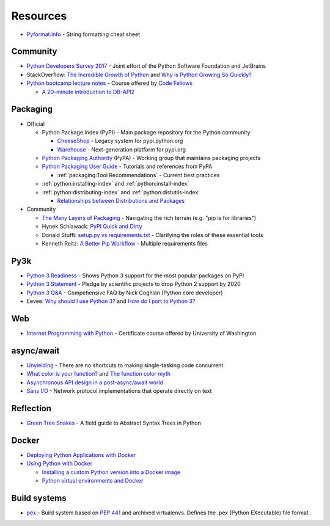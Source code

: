 .. _python_resource:

Resources
=========

- `Pyformat.info <https://pyformat.info/>`_ - String formatting cheat sheet


Community
---------

- `Python Developers Survey 2017 <https://www.jetbrains.com/research/python-developers-survey-2017/>`_ -
  Joint effort of the Python Software Foundation and JetBrains
- StackOverflow:
  `The Incredible Growth of Python <https://stackoverflow.blog/2017/09/06/incredible-growth-python/>`_ and
  `Why is Python Growing So Quickly? <https://stackoverflow.blog/2017/09/14/python-growing-quickly/>`_
- `Python bootcamp lecture notes <https://cewing.github.io/training.codefellows/index.html>`_ -
  Course offered by `Code Fellows <http://www.codefellows.org/courses/code-401/advanced-software-development-in-python/>`_

  - `A 20-minute introduction to DB-API2 <https://cewing.github.io/training.codefellows/lectures/day21/intro_to_dbapi2.html>`_


Packaging
---------

- Official

  - Python Package Index (PyPI) - Main package repository for the Python community

    - `CheeseShop <https://pypi.python.org/pypi>`_ -
      Legacy system for pypi.python.org
    - `Warehouse <https://pypi.org/>`_ -
      Next-generation platform for pypi.org

  - `Python Packaging Authority <https://www.pypa.io/en/latest/>`_ (PyPA) -
    Working group that maintains packaging projects
  - `Python Packaging User Guide <https://packaging.python.org/>`_ -
    Tutorials and references from PyPA

    - :ref:`packaging:Tool Recommendations` -
      Current best practices

  - :ref:`python:installing-index` and :ref:`python:install-index`
  - :ref:`python:distributing-index` and :ref:`python:distutils-index`

    - `Relationships between Distributions and Packages <https://docs.python.org/2/distutils/setupscript.html#relationships-between-distributions-and-packages>`_

- Community

  - `The Many Layers of Packaging <http://sedimental.org/the_packaging_gradient.html>`_ -
    Navigating the rich terrain (e.g. "pip is for libraries")
  - Hynek Schlawack:
    `PyPI Quick and Dirty <https://hynek.me/articles/sharing-your-labor-of-love-pypi-quick-and-dirty/>`_
  - Donald Stufft:
    `setup.py vs requirements.txt <https://caremad.io/posts/2013/07/setup-vs-requirement/>`_ -
    Clarifying the roles of these essential tools
  - Kenneth Reitz:
    `A Better Pip Workflow <https://www.kennethreitz.org/essays/a-better-pip-workflow>`_ -
    Multiple requirements files





Py3k
----

- `Python 3 Readiness <http://py3readiness.org/>`_ -
  Shows Python 3 support for the most popular packages on PyPI
- `Python 3 Statement <http://python3statement.org/>`_ -
  Pledge by scientific projects to drop Python 2 support by 2020
- `Python 3 Q&A <http://python-notes.curiousefficiency.org/en/latest/python3/questions_and_answers.html>`_ -
  Compehensive FAQ by Nick Coghlan (Python core developer)
- Eevee:
  `Why should I use Python 3? <https://eev.ee/blog/2016/07/31/python-faq-why-should-i-use-python-3/>`_ and
  `How do I port to Python 3? <https://eev.ee/blog/2016/07/31/python-faq-how-do-i-port-to-python-3/>`_


Web
---

- `Internet Programming with Python <http://cewing.github.io/training.python_web/html/index.html>`_ -
  Certificate course offered by University of Washington



async/await
-----------

- `Unyielding <https://glyph.twistedmatrix.com/2014/02/unyielding.html>`_ -
  There are no shortcuts to making single-tasking code concurrent
- `What color is your function? <http://journal.stuffwithstuff.com/2015/02/01/what-color-is-your-function/>`_ and
  `The function color myth <https://lukasa.co.uk/2016/07/The_Function_Colour_Myth/>`_
- `Asynchronous API design in a post-async/await world <https://vorpus.org/blog/some-thoughts-on-asynchronous-api-design-in-a-post-asyncawait-world/>`_
- `Sans I/O <http://sans-io.readthedocs.io/>`_ -
  Network protocol implementations that operate directly on text


Reflection
----------

- `Green Tree Snakes <http://greentreesnakes.readthedocs.io/en/latest/>`_ -
  A field guide to Abstract Syntax Trees in Python


Docker
------

- `Deploying Python Applications with Docker <https://glyph.twistedmatrix.com/2015/03/docker-deploy-double-dutch.html>`_
- `Using Python with Docker <http://blog.dscpl.com.au/p/using-python-with-docker.html>`_

  - `Installing a custom Python version into a Docker image <http://blog.dscpl.com.au/2015/06/installing-custom-python-version-into.html>`_
  - `Python virtual environments and Docker <http://blog.dscpl.com.au/2016/01/python-virtual-environments-and-docker.html>`_


Build systems
-------------

- `pex <https://pex.readthedocs.io/en/stable/>`_ -
  Build system based on :pep:`441` and archived virtualenvs.
  Defines the .pex (Python EXecutable) file format.
